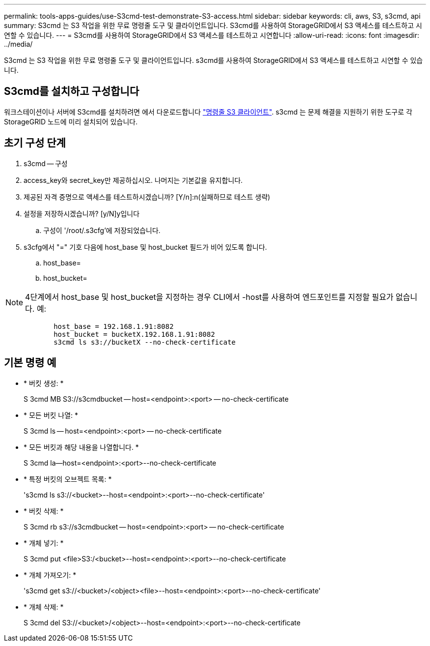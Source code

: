 ---
permalink: tools-apps-guides/use-S3cmd-test-demonstrate-S3-access.html 
sidebar: sidebar 
keywords: cli, aws, S3, s3cmd, api 
summary: S3cmd 는 S3 작업을 위한 무료 명령줄 도구 및 클라이언트입니다. S3cmd를 사용하여 StorageGRID에서 S3 액세스를 테스트하고 시연할 수 있습니다. 
---
= S3cmd를 사용하여 StorageGRID에서 S3 액세스를 테스트하고 시연합니다
:allow-uri-read: 
:icons: font
:imagesdir: ../media/


[role="lead"]
S3cmd 는 S3 작업을 위한 무료 명령줄 도구 및 클라이언트입니다. s3cmd를 사용하여 StorageGRID에서 S3 액세스를 테스트하고 시연할 수 있습니다.



== S3cmd를 설치하고 구성합니다

워크스테이션이나 서버에 S3cmd를 설치하려면 에서 다운로드합니다 https://s3tools.org/s3cmd["명령줄 S3 클라이언트"^]. s3cmd 는 문제 해결을 지원하기 위한 도구로 각 StorageGRID 노드에 미리 설치되어 있습니다.



== 초기 구성 단계

. s3cmd -- 구성
. access_key와 secret_key만 제공하십시오. 나머지는 기본값을 유지합니다.
. 제공된 자격 증명으로 액세스를 테스트하시겠습니까? [Y/n]:n(실패하므로 테스트 생략)
. 설정을 저장하시겠습니까? [y/N]y입니다
+
.. 구성이 '/root/.s3cfg'에 저장되었습니다.


. s3cfg에서 "=" 기호 다음에 host_base 및 host_bucket 필드가 비어 있도록 합니다.
+
.. host_base=
.. host_bucket=




====

NOTE: 4단계에서 host_base 및 host_bucket을 지정하는 경우 CLI에서 -host를 사용하여 엔드포인트를 지정할 필요가 없습니다. 예:

....
            host_base = 192.168.1.91:8082
            host_bucket = bucketX.192.168.1.91:8082
            s3cmd ls s3://bucketX --no-check-certificate
....
====


== 기본 명령 예

* * 버킷 생성: *
+
S 3cmd MB S3://s3cmdbucket -- host=<endpoint>:<port> -- no-check-certificate

* * 모든 버킷 나열: *
+
S 3cmd ls -- host=<endpoint>:<port> -- no-check-certificate

* * 모든 버킷과 해당 내용을 나열합니다. *
+
S 3cmd la--host=<endpoint>:<port>--no-check-certificate

* * 특정 버킷의 오브젝트 목록: *
+
's3cmd ls s3://<bucket>--host=<endpoint>:<port>--no-check-certificate'

* * 버킷 삭제: *
+
S 3cmd rb s3://s3cmdbucket -- host=<endpoint>:<port> -- no-check-certificate

* * 개체 넣기: *
+
S 3cmd put <file>S3:/<bucket>--host=<endpoint>:<port>--no-check-certificate

* * 개체 가져오기: *
+
's3cmd get s3://<bucket>/<object><file>--host=<endpoint>:<port>--no-check-certificate'

* * 개체 삭제: *
+
S 3cmd del S3://<bucket>/<object>--host=<endpoint>:<port>--no-check-certificate


